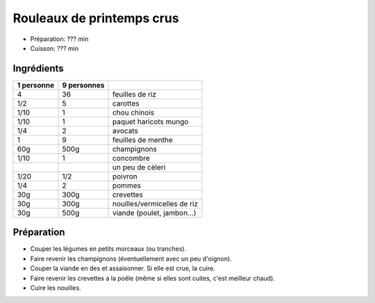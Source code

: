 .. index:: Rouleaux de printemps crus
.. index:: Saisons: 4 saisons; Rouleaux de printemps crus

.. index:: Carotte; Rouleaux de printemps crus
.. index:: Chou chinois; Rouleaux de printemps crus
.. index:: Avocat; Rouleaux de printemps crus
.. index:: Menthe; Rouleaux de printemps crus
.. index:: Champignon; Rouleaux de printemps crus
.. index:: Concombre; Rouleaux de printemps crus
.. index:: Cèleri; Rouleaux de printemps crus
.. index:: Poivron; Rouleaux de printemps crus
.. index:: Pomme; Rouleaux de printemps crus
.. index:: Crevette; Rouleaux de printemps crus
.. index:: Poulet; Rouleaux de printemps crus

.. _cuisine_rouleaux_de_printemps_crus:

Rouleaux de printemps crus
##########################

* Préparation: ??? min
* Cuisson: ??? min


Ingrédients
===========

+------------+-------------+----------------------------------------------------+
| 1 personne | 9 personnes |                                                    |
+============+=============+====================================================+
|          4 |          36 | feuilles de riz                                    |
+------------+-------------+----------------------------------------------------+
|        1/2 |           5 | carottes                                           |
+------------+-------------+----------------------------------------------------+
|       1/10 |           1 | chou chinois                                       |
+------------+-------------+----------------------------------------------------+
|       1/10 |           1 | paquet haricots mungo                              |
+------------+-------------+----------------------------------------------------+
|        1/4 |           2 | avocats                                            |
+------------+-------------+----------------------------------------------------+
|          1 |           9 | feuilles de menthe                                 |
+------------+-------------+----------------------------------------------------+
|        60g |        500g | champignons                                        |
+------------+-------------+----------------------------------------------------+
|       1/10 |           1 | concombre                                          |
+------------+-------------+----------------------------------------------------+
|            |             | un peu de cèleri                                   |
+------------+-------------+----------------------------------------------------+
|       1/20 |         1/2 | poivron                                            |
+------------+-------------+----------------------------------------------------+
|        1/4 |           2 | pommes                                             |
+------------+-------------+----------------------------------------------------+
|        30g |        300g | crevettes                                          |
+------------+-------------+----------------------------------------------------+
|        30g |        300g | nouilles/vermicelles de riz                        |
+------------+-------------+----------------------------------------------------+
|        30g |        500g | viande (poulet, jambon...)                         |
+------------+-------------+----------------------------------------------------+


Préparation
===========

* Couper les légumes en petits morceaux (ou tranches).
* Faire revenir les champignons (éventuellement avec un peu d'oignon).
* Couper la viande en des et assaisonner.
  Si elle est crue, la cuire.
* Faire revenir les crevettes a la poêle (même si elles sont cuites, c'est
  meilleur chaud).
* Cuire les nouilles.

